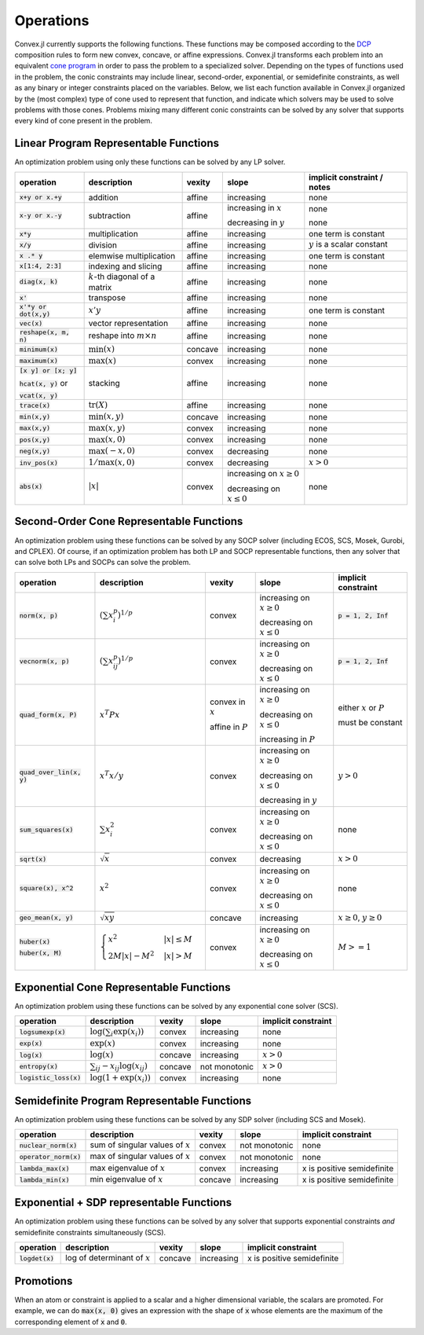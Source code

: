 =====================================
Operations
=====================================

Convex.jl currently supports the following functions.
These functions may be composed according to the `DCP <http://dcp.stanford.edu>`_ composition rules to form new convex, concave, or affine expressions.
Convex.jl transforms each problem into an equivalent `cone program <http://mathprogbasejl.readthedocs.org/en/latest/conic.html>`_ in order to pass the problem to a specialized solver.
Depending on the types of functions used in the problem, the conic constraints may include linear, second-order, exponential, or semidefinite constraints, as well as any binary or integer constraints placed on the variables.
Below, we list each function available in Convex.jl organized by the (most complex) type of cone used to represent that function,
and indicate which solvers may be used to solve problems with those cones.
Problems mixing many different conic constraints can be solved by any solver that supports every kind of cone present in the problem.

Linear Program Representable Functions
**************************************

An optimization problem using only these functions can be solved by any LP solver.

+------------------------+-------------------------+------------+---------------+---------------------------------+
|operation               | description             | vexity     | slope         | implicit constraint / notes     |
+========================+=========================+============+===============+=================================+
|:code:`x+y or x.+y`     | addition                | affine     |increasing     | none                            |
+------------------------+-------------------------+------------+---------------+---------------------------------+
|:code:`x-y or x.-y`     | subtraction             | affine     |increasing in  | none                            |
|                        |                         |            |:math:`x`      |                                 |
|                        |                         |            |               |                                 |
|                        |                         |            |decreasing in  | none                            |
|                        |                         |            |:math:`y`      |                                 |
+------------------------+-------------------------+------------+---------------+---------------------------------+
|:code:`x*y`             | multiplication          | affine     |increasing     | one term is constant            |
+------------------------+-------------------------+------------+---------------+---------------------------------+
|:code:`x/y`             | division                | affine     |increasing     | :math:`y` is a scalar constant  |
+------------------------+-------------------------+------------+---------------+---------------------------------+
|:code:`x .* y`          | elemwise multiplication | affine     |increasing     | one term is constant            |
+------------------------+-------------------------+------------+---------------+---------------------------------+
|:code:`x[1:4, 2:3]`     | indexing and slicing    | affine     |increasing     | none                            |
+------------------------+-------------------------+------------+---------------+---------------------------------+
|:code:`diag(x, k)`      | :math:`k`-th diagonal of| affine     |increasing     | none                            |
|                        | a matrix                |            |               |                                 |
+------------------------+-------------------------+------------+---------------+---------------------------------+
|:code:`x'`              | transpose               | affine     |increasing     | none                            |
+------------------------+-------------------------+------------+---------------+---------------------------------+
|:code:`x'*y or dot(x,y)`| :math:`x' y`            | affine     |increasing     | one term is constant            |
+------------------------+-------------------------+------------+---------------+---------------------------------+
|:code:`vec(x)`          | vector representation   | affine     |increasing     | none                            |
+------------------------+-------------------------+------------+---------------+---------------------------------+
|:code:`reshape(x, m, n)`| reshape into            | affine     |increasing     | none                            |
|                        | :math:`m \times n`      |            |               |                                 |
+------------------------+-------------------------+------------+---------------+---------------------------------+
|:code:`minimum(x)`      | :math:`\min(x)`         | concave    |increasing     | none                            |
+------------------------+-------------------------+------------+---------------+---------------------------------+
|:code:`maximum(x)`      | :math:`\max(x)`         | convex     |increasing     | none                            |
+------------------------+-------------------------+------------+---------------+---------------------------------+
|:code:`[x y] or [x; y]` | stacking                | affine     |increasing     | none                            |
|                        |                         |            |               |                                 |
|:code:`hcat(x, y)` or   |                         |            |               |                                 |
|                        |                         |            |               |                                 |
|:code:`vcat(x, y)`      |                         |            |               |                                 |
+------------------------+-------------------------+------------+---------------+---------------------------------+
|:code:`trace(x)`        | :math:`\mathrm{tr}      | affine     |increasing     | none                            |
|                        | \left(X \right)`        |            |               |                                 |
+------------------------+-------------------------+------------+---------------+---------------------------------+
|:code:`min(x,y)`        | :math:`\min(x,y)`       | concave    |increasing     | none                            |
+------------------------+-------------------------+------------+---------------+---------------------------------+
|:code:`max(x,y)`        | :math:`\max(x,y)`       | convex     |increasing     | none                            |
+------------------------+-------------------------+------------+---------------+---------------------------------+
|:code:`pos(x,y)`        | :math:`\max(x,0)`       | convex     |increasing     | none                            |
+------------------------+-------------------------+------------+---------------+---------------------------------+
|:code:`neg(x,y)`        | :math:`\max(-x,0)`      | convex     |decreasing     | none                            |
+------------------------+-------------------------+------------+---------------+---------------------------------+
|:code:`inv_pos(x)`      | :math:`1/\max(x,0)`     | convex     |decreasing     | :math:`x>0`                     |
+------------------------+-------------------------+------------+---------------+---------------------------------+
|:code:`abs(x)`          | :math:`\left|x\right|`  | convex     |increasing on  | none                            |
|                        |                         |            |:math:`x \ge 0`|                                 |
|                        |                         |            |               |                                 |
|                        |                         |            |decreasing on  |                                 |
|                        |                         |            |:math:`x \le 0`|                                 |
+------------------------+-------------------------+------------+---------------+---------------------------------+


Second-Order Cone Representable Functions
*****************************************

An optimization problem using these functions can be solved by any SOCP solver (including ECOS, SCS, Mosek, Gurobi, and CPLEX).
Of course, if an optimization problem has both LP and SOCP representable functions, then any solver that can solve both LPs and SOCPs can solve the problem.


+----------------------------+-------------------------------------+------------+---------------+--------------------------+
|operation                   | description                         | vexity     | slope         | implicit constraint      |
+============================+=====================================+============+===============+==========================+
|:code:`norm(x, p)`          | :math:`(\sum x_i^p)^{1/p}`          | convex     |increasing on  | :code:`p = 1, 2, Inf`    |
|                            |                                     |            |:math:`x \ge 0`|                          |
|                            |                                     |            |               |                          |
|                            |                                     |            |decreasing on  |                          |
|                            |                                     |            |:math:`x \le 0`|                          |
+----------------------------+-------------------------------------+------------+---------------+--------------------------+
|:code:`vecnorm(x, p)`       | :math:`(\sum x_{ij}^p)^{1/p}`       | convex     |increasing on  | :code:`p = 1, 2, Inf`    |
|                            |                                     |            |:math:`x \ge 0`|                          |
|                            |                                     |            |               |                          |
|                            |                                     |            |decreasing on  |                          |
|                            |                                     |            |:math:`x \le 0`|                          |
+----------------------------+-------------------------------------+------------+---------------+--------------------------+
|:code:`quad_form(x, P)`     | :math:`x^T P x`                     | convex in  |increasing on  | either :math:`x` or      |
|                            |                                     | :math:`x`  |:math:`x \ge 0`| :math:`P`                |
|                            |                                     |            |               |                          |
|                            |                                     | affine in  |decreasing on  | must be constant         |
|                            |                                     | :math:`P`  |:math:`x \le 0`|                          |
|                            |                                     |            |               |                          |
|                            |                                     |            |increasing in  |                          |
|                            |                                     |            |:math:`P`      |                          |
+----------------------------+-------------------------------------+------------+---------------+--------------------------+
|:code:`quad_over_lin(x, y)` | :math:`x^T x/y`                     | convex     |increasing on  |                          |
|                            |                                     |            |:math:`x \ge 0`| :math:`y > 0`            |
|                            |                                     |            |               |                          |
|                            |                                     |            |decreasing on  |                          |
|                            |                                     |            |:math:`x \le 0`|                          |
|                            |                                     |            |               |                          |
|                            |                                     |            |decreasing in  |                          |
|                            |                                     |            |:math:`y`      |                          |
+----------------------------+-------------------------------------+------------+---------------+--------------------------+
|:code:`sum_squares(x)`      | :math:`\sum x_i^2`                  | convex     |increasing on  | none                     |
|                            |                                     |            |:math:`x \ge 0`|                          |
|                            |                                     |            |               |                          |
|                            |                                     |            |decreasing on  |                          |
|                            |                                     |            |:math:`x \le 0`|                          |
+----------------------------+-------------------------------------+------------+---------------+--------------------------+
|:code:`sqrt(x)`             | :math:`\sqrt{x}`                    | convex     |decreasing     | :math:`x>0`              |
+----------------------------+-------------------------------------+------------+---------------+--------------------------+
|:code:`square(x), x^2`      | :math:`x^2`                         | convex     |increasing on  | none                     |
|                            |                                     |            |:math:`x \ge 0`|                          |
|                            |                                     |            |               |                          |
|                            |                                     |            |decreasing on  |                          |
|                            |                                     |            |:math:`x \le 0`|                          |
+----------------------------+-------------------------------------+------------+---------------+--------------------------+
|:code:`geo_mean(x, y)`      | :math:`\sqrt{xy}`                   | concave    |increasing     | :math:`x\ge0`,           |
|                            |                                     |            |               | :math:`y\ge0`            |
+----------------------------+-------------------------------------+------------+---------------+--------------------------+
|:code:`huber(x)`            | :math:`\begin{cases}                | convex     |increasing on  | :math:`M>=1`             |
|                            | x^2 &|x| \leq                       |            |:math:`x \ge 0`|                          |
|:code:`huber(x, M)`         | M  \\                               |            |               |                          |
|                            | 2M|x| - M^2                         |            |               |                          |
|                            | &|x| >  M                           |            |decreasing on  |                          |
|                            | \end{cases}`                        |            |:math:`x \le 0`|                          |
|                            |                                     |            |               |                          |
|                            |                                     |            |               |                          |
|                            |                                     |            |               |                          |
|                            |                                     |            |               |                          |
+----------------------------+-------------------------------------+------------+---------------+--------------------------+


Exponential Cone  Representable Functions
******************************************

An optimization problem using these functions can be solved by any exponential cone solver (SCS).

+----------------------------+-------------------------------------+------------+---------------+--------------------------+
|operation                   | description                         | vexity     | slope         | implicit constraint      |
+============================+=====================================+============+===============+==========================+
|:code:`logsumexp(x)`        | :math:`\log(\sum_i \exp(x_i))`      | convex     |increasing     |none                      |
+----------------------------+-------------------------------------+------------+---------------+--------------------------+
|:code:`exp(x)`              | :math:`\exp(x)`                     | convex     |increasing     | none                     |
+----------------------------+-------------------------------------+------------+---------------+--------------------------+
|:code:`log(x)`              | :math:`\log(x)`                     | concave    |increasing     | :math:`x>0`              |
+----------------------------+-------------------------------------+------------+---------------+--------------------------+
|:code:`entropy(x)`          | :math:`\sum_{ij}                    | concave    |not monotonic  | :math:`x>0`              |
|                            | -x_{ij} \log (x_{ij})`              |            |               |                          |
+----------------------------+-------------------------------------+------------+---------------+--------------------------+
|:code:`logistic_loss(x)`    | :math:`\log(1 + \exp(x_i))`         | convex     |increasing     | none                     |
|                            |                                     |            |               |                          |
+----------------------------+-------------------------------------+------------+---------------+--------------------------+


Semidefinite Program Representable Functions
********************************************

An optimization problem using these functions can be solved by any SDP solver (including SCS and Mosek).

+----------------------------+-------------------------------------+------------+---------------+--------------------------+
|operation                   | description                         | vexity     | slope         | implicit constraint      |
+============================+=====================================+============+===============+==========================+
|:code:`nuclear_norm(x)`     | sum of singular values of :math:`x` | convex     |not monotonic  | none                     |
+----------------------------+-------------------------------------+------------+---------------+--------------------------+
|:code:`operator_norm(x)`    | max of singular values of :math:`x` | convex     |not monotonic  | none                     |
+----------------------------+-------------------------------------+------------+---------------+--------------------------+
|:code:`lambda_max(x)`       | max eigenvalue of :math:`x`         | convex     |increasing     |x is positive semidefinite|
+----------------------------+-------------------------------------+------------+---------------+--------------------------+
|:code:`lambda_min(x)`       | min eigenvalue of :math:`x`         | concave    |increasing     |x is positive semidefinite|
+----------------------------+-------------------------------------+------------+---------------+--------------------------+

Exponential + SDP representable Functions
********************************************

An optimization problem using these functions can be solved by any solver that supports exponential constraints *and* semidefinite constraints simultaneously (SCS).

+----------------------------+-------------------------------------+------------+---------------+--------------------------+
|operation                   | description                         | vexity     | slope         | implicit constraint      |
+============================+=====================================+============+===============+==========================+
|:code:`logdet(x)`           | log of determinant of :math:`x`     | concave    |increasing     |x is positive semidefinite|
+----------------------------+-------------------------------------+------------+---------------+--------------------------+

Promotions
***********

When an atom or constraint is applied to a scalar and a higher dimensional variable, the scalars are promoted. For example, we can do :code:`max(x, 0)` gives an expression with the shape of :code:`x` whose elements are the maximum of the corresponding element of :code:`x` and :code:`0`.
